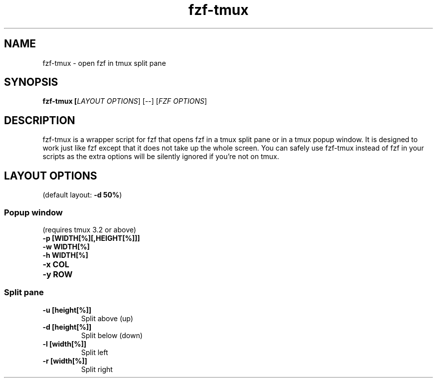 .ig
The MIT License (MIT)

Copyright (c) 2013-2025 Junegunn Choi

Permission is hereby granted, free of charge, to any person obtaining a copy
of this software and associated documentation files (the "Software"), to deal
in the Software without restriction, including without limitation the rights
to use, copy, modify, merge, publish, distribute, sublicense, and/or sell
copies of the Software, and to permit persons to whom the Software is
furnished to do so, subject to the following conditions:

The above copyright notice and this permission notice shall be included in
all copies or substantial portions of the Software.

THE SOFTWARE IS PROVIDED "AS IS", WITHOUT WARRANTY OF ANY KIND, EXPRESS OR
IMPLIED, INCLUDING BUT NOT LIMITED TO THE WARRANTIES OF MERCHANTABILITY,
FITNESS FOR A PARTICULAR PURPOSE AND NONINFRINGEMENT. IN NO EVENT SHALL THE
AUTHORS OR COPYRIGHT HOLDERS BE LIABLE FOR ANY CLAIM, DAMAGES OR OTHER
LIABILITY, WHETHER IN AN ACTION OF CONTRACT, TORT OR OTHERWISE, ARISING FROM,
OUT OF OR IN CONNECTION WITH THE SOFTWARE OR THE USE OR OTHER DEALINGS IN
THE SOFTWARE.
..
.TH fzf\-tmux 1 "Jun 2025" "fzf 0.63.0" "fzf\-tmux - open fzf in tmux split pane"

.SH NAME
fzf\-tmux - open fzf in tmux split pane

.SH SYNOPSIS
.B fzf\-tmux [\fILAYOUT OPTIONS\fR] [\-\-] [\fIFZF OPTIONS\fR]

.SH DESCRIPTION
fzf\-tmux is a wrapper script for fzf that opens fzf in a tmux split pane or in
a tmux popup window. It is designed to work just like fzf except that it does
not take up the whole screen. You can safely use fzf\-tmux instead of fzf in
your scripts as the extra options will be silently ignored if you're not on
tmux.

.SH LAYOUT OPTIONS

(default layout: \fB\-d 50%\fR)

.SS Popup window
(requires tmux 3.2 or above)
.TP
.B "\-p [WIDTH[%][,HEIGHT[%]]]"
.TP
.B "\-w WIDTH[%]"
.TP
.B "\-h WIDTH[%]"
.TP
.B "\-x COL"
.TP
.B "\-y ROW"

.SS Split pane
.TP
.B "\-u [height[%]]"
Split above (up)
.TP
.B "\-d [height[%]]"
Split below (down)
.TP
.B "\-l [width[%]]"
Split left
.TP
.B "\-r [width[%]]"
Split right
